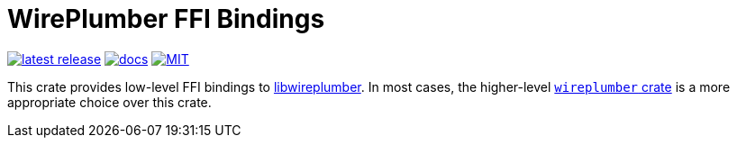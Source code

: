 = WirePlumber FFI Bindings
:crate: wireplumber-sys
:release: main
:relative-blob:
:url-wp: https://pipewire.pages.freedesktop.org/wireplumber/index.html
:url-docs: https://arcnmx.github.io/wireplumber.rs/{release}/{crate}/
:url-crates: https://crates.io/crates/{crate}
:badge-crates: https://img.shields.io/crates/v/{crate}.svg?style=flat-square
:badge-docs: https://img.shields.io/badge/API-docs-blue.svg?style=flat-square
:badge-license: https://img.shields.io/badge/license-MIT-ff69b4.svg?style=flat-square

link:{url-crates}[image:{badge-crates}["latest release",title="crates.io"]]
link:{url-docs}[image:{badge-docs}["docs",title="API documentation"]]
link:{relative-blob}../COPYING[image:{badge-license}["MIT",title="License"]]

This crate provides low-level FFI bindings to {url-wp}[libwireplumber].
In most cases, the higher-level https://crates.io/crates/wireplumber[`wireplumber` crate] is a more appropriate choice over this crate.

